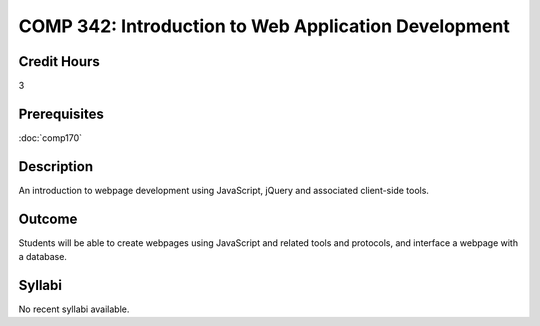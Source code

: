 .. index:: comp342

.. index:: web development

COMP 342: Introduction to Web Application Development
======================================================

Credit Hours
-----------------------

3

Prerequisites
------------------------------

:doc:`comp170`

Description
--------------------

An introduction to webpage development using JavaScript, jQuery and associated client-side tools.

Outcome
-------------

Students will be able to create webpages using JavaScript and related tools and protocols, and interface a webpage with a database.

Syllabi
----------------------

No recent syllabi available.
